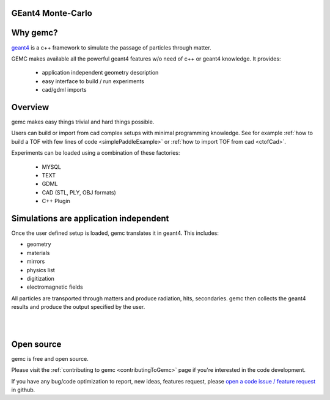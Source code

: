 .. gemc documentation master file, created by
   sphinx-quickstart on Tue Dec 15 08:52:12 2015.
   You can adapt this file completely to your liking, but it should at least
   contain the root `toctree` directive.

GEant4 Monte-Carlo
==================

Why gemc?
=========

`geant4 <https://geant4.cern.ch>`_  is a c++ framework to simulate the passage of
particles through matter.

GEMC makes available all the powerful geant4 features w/o need of c++ or geant4 knowledge. It provides:


 * application independent geometry description
 * easy interface to build / run experiments
 * cad/gdml imports


.. raw:: html

	<br>

.. container:: mydiv


	.. thumbnail:: beam.png
		:width: 19%
		:group: mycenter
		:title:

		A 5T solenoid field aligns the beam of electrons along the z-axis.
		An addition tugnsten cone (blue) provides additional shielding to the
		`CLAS12 <https://www.jlab.org/Hall-B/clas12-web/>`_ detector from the beam high current. The gemc simulation was used to design
		and validate the shielding.

	.. thumbnail:: eic_beam.png
		:width: 19%
		:group: mycenter
		:title:

		The electron and ion beamline and interation point detectors for the `electron-ion collider <https://www.jlab.org/meic/`_.

	.. thumbnail:: eic.png
		:width: 38%
		:group: mycenter
		:title:

		The gemc simulation of the Electron Ion Collider beamline and detectors.

	.. thumbnail:: bubble.png
		:width: 19%
		:group: mycenter	
		:title:

		10,000 electrons producing photons in the 6mm collimator in the bubble experiments at
 		Jefferson Lab.

.. raw:: html

	<center><small> <i> From left to right:
    the electron beam in the <a href="https://www.jlab.org/Hall-B/clas12-web/"> clas12</a> detector;
    electron and ion beans in the <a href="https://www.jlab.org/meic/"> electron-ion collider project</a>;
    the <a href="https://www.jlab.org/meic">electron-ion collider</a>  detector at interaction point;
    the <a href="https://wiki.jlab.org/ciswiki/index.php/Simulations_and_Backgrounds">cebaf bubble experiment </a>.
   </i></small></center><br>




Overview
========

gemc makes easy things trivial and hard things possible.

Users can build or import from cad complex setups with minimal programming knowledge. See for example :ref:`how to build a TOF with
few lines of code <simplePaddleExample>` or :ref:`how to import TOF from cad <ctofCad>`.

Experiments can be loaded using a combination of these factories:

 - MYSQL
 - TEXT
 - GDML
 - CAD (STL, PLY, OBJ formats)
 - C++ Plugin

.. raw:: html

	<center>
	<a href="https://github.com/gemc/detectors/tree/master/humanBody/cad/Upper_GI.stl"><img src="_images/humanBody1.png" width="400px" height="400px"></img></a>
	<a href="https://github.com/gemc/detectors/tree/master/forFun/cad/enterprise.stl"> <img src="_images/forFun.png"     width="400px" height="400px"></img></a>
	<br>
   <small> <i> gemc can <a href="documentation/gdmlCadFactories.html">import models from CAD and GDML</a>.
   Left: the upper gastrointestinal system is modeled in CAD.
   It can be <a href="examples/humanBody.html">imported in GEMC and made it sensitive</a> so that radiation doses can be measured.
   Right: the mighty USS Enterprise NCC 1701-A (CAD) <a href="examples/forFun.html">can be
   used to shoot protons torpedos</a> at a dragon (CAD) while a GDML sphere is watching. 
   </i></small></center><br><br>


Simulations are application independent
=======================================

Once the user defined setup is loaded, gemc translates it in geant4. This includes:

- geometry
- materials
- mirrors
- physics list
- digitization
- electromagnetic fields

All particles are transported through matters and produce radiation, hits, secondaries.
gemc then collects the geant4 results and produce the output specified by the user.



|

.. image:: gemcArchitecture.png
	:width: 90%
	:align: center

|




Open source
===========
gemc is free and open source.

Please visit the :ref:`contributing to gemc <contributingToGemc>` page if you're interested in the code development.

If you have any bug/code optimization to report, new ideas, features request, 
please `open a code issue / feature request <https://github.com/gemc/source/issues/new>`_ in github.


..
 Citing gemc
 ===========


